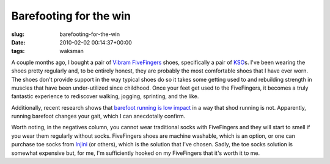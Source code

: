 Barefooting for the win
=======================

:slug: barefooting-for-the-win
:date: 2010-02-02 00:14:37+00:00
:tags: waksman

A couple months ago, I bought a pair of `Vibram
FiveFingers <http://www.vibramfivefingers.com/>`__ shoes, specifically a
pair of
`KSO <http://www.vibramfivefingers.com/products/products_KSO_m.cfm>`__\ s.
I've been wearing the shoes pretty regularly and, to be entirely honest,
they are probably the most comfortable shoes that I have ever worn. The
shoes don't provide support in the way typical shoes do so it takes some
getting used to and rebuilding strength in muscles that have been
under-utilized since childhood. Once your feet get used to the
FiveFingers, it becomes a truly fantastic experience to rediscover
walking, jogging, sprinting, and the like.

Additionally, recent research shows that `barefoot running is low
impact <http://www.sciencedaily.com/releases/2010/01/100127134241.htm>`__
in a way that shod running is not. Apparently, running barefoot changes
your gait, which I can anecdotally confirm.

Worth noting, in the negatives column, you cannot wear traditional socks
with FiveFingers and they will start to smell if you wear them regularly
without socks. FiveFingers shoes are machine washable, which is an
option, or one can purchase toe socks from
`Injini <http://www.injinji.com/>`__ (or others), which is the solution
that I've chosen. Sadly, the toe socks solution is somewhat expensive
but, for me, I'm sufficiently hooked on my FiveFingers that it's worth
it to me.
